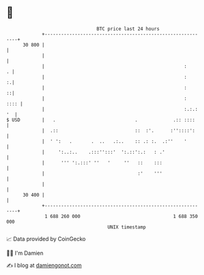 * 👋

#+begin_example
                                    BTC price last 24 hours                    
                +------------------------------------------------------------+ 
         30 800 |                                                            | 
                |                                                            | 
                |                                                   :      . | 
                |                                                   :      :.| 
                |                                                   :      ::| 
                |                                                   :   :::: | 
                |                                                   :.:.: '  | 
   $ USD        |   .                             .             .:: ::::     | 
                |  .::                            ::  :'.      :''::::':     | 
                |  ' ':   .       .  ..   .:..    :: .: :.  .:''    '        | 
                |     ':..:..    .:::'':::'  ':.::':.:   : .'                | 
                |      ''' ':.:::' ''   '     ''   ::    :::                 | 
                |                                  :'    '''                 | 
                |                                                            | 
         30 400 |                                                            | 
                +------------------------------------------------------------+ 
                 1 688 260 000                                  1 688 350 000  
                                        UNIX timestamp                         
#+end_example
📈 Data provided by CoinGecko

🧑‍💻 I'm Damien

✍️ I blog at [[https://www.damiengonot.com][damiengonot.com]]

